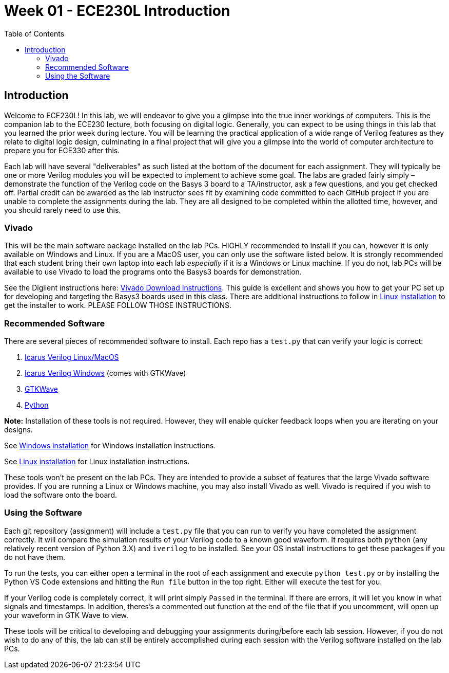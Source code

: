 = Week 01 - ECE230L Introduction
:source-highlighter: highlight.js
:highlightjs-languages: verilog
:icons: font
:toc:

== Introduction

Welcome to ECE230L! In this lab, we will endeavor to give you a glimpse
into the true inner workings of computers. This is the companion lab to
the ECE230 lecture, both focusing on digital logic. Generally, you can
expect to be using things in this lab that you learned the prior week
during lecture. You will be learning the practical application of a wide
range of Verilog features as they relate to digital logic design,
culminating in a final project that will give you a glimpse into the
world of computer architecture to prepare you for ECE330 after this.

Each lab will have several "deliverables" as such listed at the bottom
of the document for each assignment. They will typically be one or more
Verilog modules you will be expected to implement to achieve some goal.
The labs are graded fairly simply – demonstrate the function of the
Verilog code on the Basys 3 board to a TA/instructor, ask a few
questions, and you get checked off. Partial credit can be awarded as the
lab instructor sees fit by examining code committed to each GitHub
project if you are unable to complete the assignments during the lab.
They are all designed to be completed within the allotted time, however,
and you should rarely need to use this.

=== Vivado

This will be the main software package installed on the lab PCs. HIGHLY
recommended to install if you can, however it is only available on
Windows and Linux. If you are a MacOS user, you can only use the
software listed below. It is strongly recommended that each student
bring their own laptop into each lab _especially_ if it is a Windows or
Linux machine. If you do not, lab PCs will be available to use Vivado to
load the programs onto the Basys3 boards for demonstration.

See the Digilent instructions here:
https://digilent.com/reference/programmable-logic/guides/installing-vivado-and-vitis[Vivado
Download Instructions]. This guide is excellent and shows you how to get
your PC set up for developing and targeting the Basys3 boards used in
this class. There are additional instructions to follow in
xref:linux_install.adoc[Linux Installation] to get the installer to work.
PLEASE FOLLOW THOSE INSTRUCTIONS.

=== Recommended Software

There are several pieces of recommended software to install. Each repo
has a `test.py` that can verify your logic is correct:

. https://github.com/steveicarus/iverilog[Icarus Verilog Linux/MacOS]
. https://bleyer.org/icarus/[Icarus Verilog Windows] (comes with GTKWave)
. https://gtkwave.sourceforge.net/[GTKWave]
. https://www.python.org/[Python]

*Note:* Installation of these tools is not required. However, they will
enable quicker feedback loops when you are iterating on your designs.

See xref:windows_install.adoc[Windows installation] for Windows
installation instructions.

See xref:linux_install.adoc[Linux installation] for Linux installation
instructions.

These tools won’t be present on the lab PCs. They are intended to
provide a subset of features that the large Vivado software provides. If
you are running a Linux or Windows machine, you may also install Vivado
as well. Vivado is required if you wish to load the software onto the
board.

=== Using the Software

Each git repository (assignment) will include a `test.py` file that you
can run to verify you have completed the assignment correctly. It will
compare the simulation results of your Verilog code to a known good
waveform. It requires both `python` (any relatively recent version of
Python 3.X) and `iverilog` to be installed. See your OS install
instructions to get these packages if you do not have them.

To run the tests, you can either open a terminal in the root of each
assignment and execute `python test.py` or by installing the Python VS
Code extensions and hitting the `Run file` button in the top right.
Either will execute the test for you.

If your Verilog code is completely correct, it will print simply
`Passed` in the terminal. If there are errors, it will let you know in
what signals and timestamps. In addition, theres’s a commented out
function at the end of the file that if you uncomment, will open up your
waveform in GTK Wave to view.

These tools will be critical to developing and debugging your
assignments during/before each lab session. However, if you do not wish
to do any of this, the lab can still be entirely accomplished during
each session with the Verilog software installed on the lab PCs.
